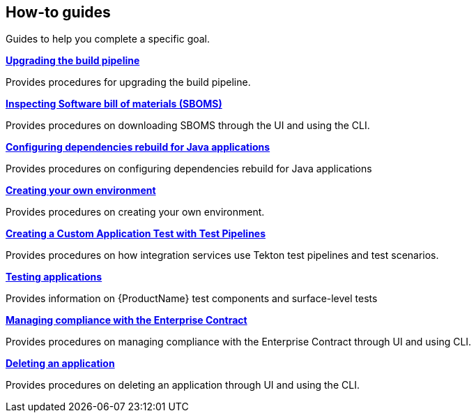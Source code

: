 == How-to guides
Guides to help you complete a specific goal.

.xref:how-to-guides/proc_upgrade_build_pipeline.adoc[**Upgrading the build pipeline**]

Provides procedures for upgrading the build pipeline.

.xref:how-to-guides/Secure-your-supply-chain/proc_inspect_sbom.adoc[**Inspecting Software bill of materials (SBOMS)**]

Provides procedures on downloading SBOMS through the UI and using the CLI.

.xref:how-to-guides/Secure-your-supply-chain/proc_java_dependencies.adoc[**Configuring dependencies rebuild for Java applications**]

Provides procedures on configuring dependencies rebuild for Java applications


.xref:how-to-guides/proc_creating_your_own_environment.adoc[**Creating your own environment**]

Provides procedures on creating your own environment.

.xref:how-to-guides/creating_a_custom_application_test_with_test_pipelines.adoc[**Creating a Custom Application Test with Test Pipelines**]

Provides procedures on how integration services use Tekton test pipelines and test scenarios.

.xref:how-to-guides/testing_applications/con_test-overview.adoc[**Testing applications**]

Provides information on {ProductName} test components and surface-level tests

.xref:how-to-guides/proc_managing-compliance-with-the-enterprise-contract.adoc[**Managing compliance with the Enterprise Contract**]

Provides procedures on managing compliance with the Enterprise Contract through UI and using CLI. 

.xref:how-to-guides/proc_delete_application.adoc[**Deleting an application**]

Provides procedures on deleting an application through UI and using the CLI.


